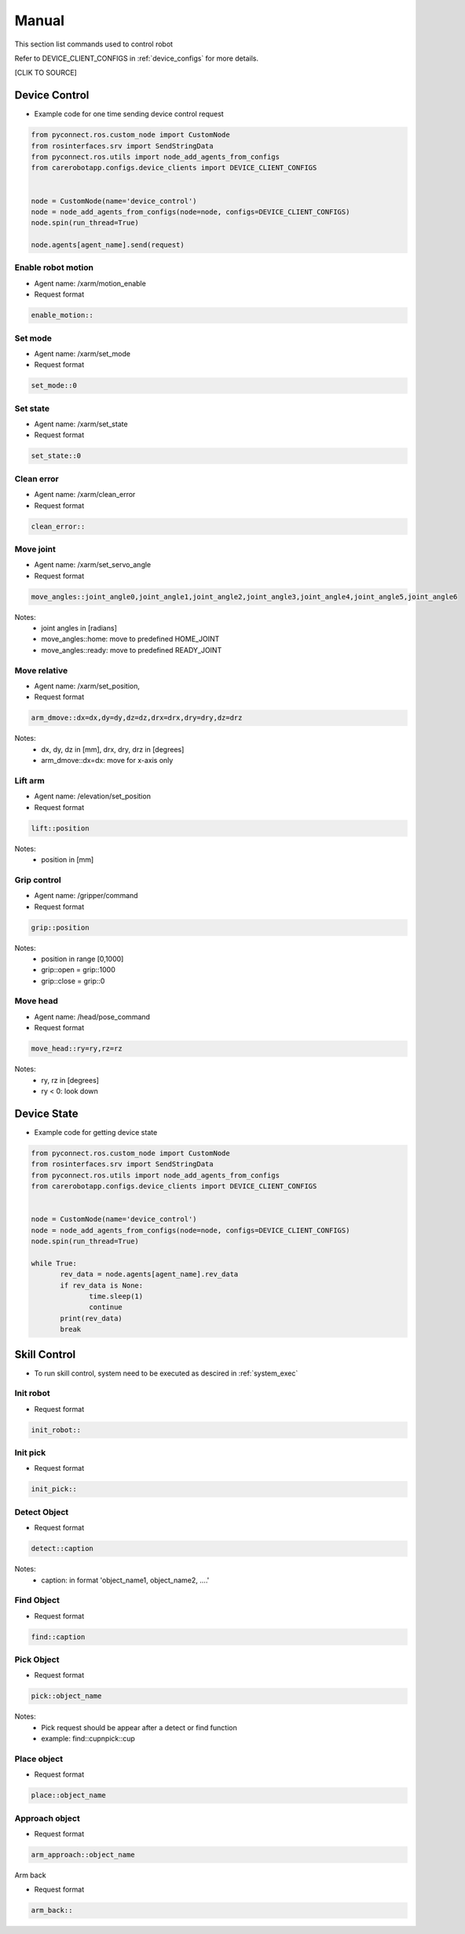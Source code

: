 .. _examples:
=============
Manual
=============

This section list commands used to control robot

Refer to DEVICE_CLIENT_CONFIGS in :ref:`device_configs` for more details.

[CLIK  TO SOURCE]

Device Control
-------------------

- Example code for one time sending device control request

.. code-block:: python

       from pyconnect.ros.custom_node import CustomNode
       from rosinterfaces.srv import SendStringData
       from pyconnect.ros.utils import node_add_agents_from_configs
       from carerobotapp.configs.device_clients import DEVICE_CLIENT_CONFIGS
       

       node = CustomNode(name='device_control')
       node = node_add_agents_from_configs(node=node, configs=DEVICE_CLIENT_CONFIGS)
       node.spin(run_thread=True)

       node.agents[agent_name].send(request)





Enable robot motion
*******************

- Agent name: /xarm/motion_enable

- Request format

.. code-block:: bash

       enable_motion::

Set mode
*******************

- Agent name: /xarm/set_mode

- Request format

.. code-block:: bash

       set_mode::0

Set state
*******************

- Agent name: /xarm/set_state

- Request format

.. code-block:: bash

       set_state::0

Clean error
*******************

- Agent name: /xarm/clean_error

- Request format

.. code-block:: bash

       clean_error::

Move joint
*******************

- Agent name: /xarm/set_servo_angle

- Request format

.. code-block:: bash

       move_angles::joint_angle0,joint_angle1,joint_angle2,joint_angle3,joint_angle4,joint_angle5,joint_angle6

Notes:
       - joint angles in [radians]
       - move_angles::home: move to predefined HOME_JOINT
       - move_angles::ready: move to predefined READY_JOINT


Move relative
*******************

- Agent name: /xarm/set_position,

- Request format

.. code-block:: bash

       arm_dmove::dx=dx,dy=dy,dz=dz,drx=drx,dry=dry,dz=drz

Notes:
       - dx, dy, dz in [mm], drx, dry, drz in [degrees]
       - arm_dmove::dx=dx: move for x-axis only


Lift arm
*******************

- Agent name: /elevation/set_position

- Request format

.. code-block:: bash

       lift::position

Notes:
       - position in [mm]

Grip control
*******************

- Agent name: /gripper/command

- Request format

.. code-block:: bash

       grip::position

Notes:
       - position in range [0,1000]
       - grip::open = grip::1000
       - grip::close = grip::0

Move head
*******************

- Agent name: /head/pose_command

- Request format

.. code-block:: bash

       move_head::ry=ry,rz=rz

Notes:
       - ry, rz in [degrees]
       - ry < 0: look down




Device State
-------------------

- Example code for getting device state

.. code-block:: python

       from pyconnect.ros.custom_node import CustomNode
       from rosinterfaces.srv import SendStringData
       from pyconnect.ros.utils import node_add_agents_from_configs
       from carerobotapp.configs.device_clients import DEVICE_CLIENT_CONFIGS
       

       node = CustomNode(name='device_control')
       node = node_add_agents_from_configs(node=node, configs=DEVICE_CLIENT_CONFIGS)
       node.spin(run_thread=True)

       while True:
              rev_data = node.agents[agent_name].rev_data
              if rev_data is None:
                     time.sleep(1)
                     continue
              print(rev_data)
              break



Skill Control
-----------------------

- To run skill control, system need to be executed as descired in :ref:`system_exec`

Init robot
****************

- Request format

.. code-block:: bash

       init_robot::


Init pick
****************

- Request format

.. code-block:: bash

       init_pick::

Detect Object
****************

- Request format

.. code-block:: bash

       detect::caption

Notes:
       - caption: in format 'object_name1, object_name2, ....'


Find Object
****************

- Request format

.. code-block:: bash

       find::caption

Pick Object
****************

- Request format

.. code-block:: bash

       pick::object_name

Notes:
       - Pick request should be appear after a detect or find function
       - example: find::cup\npick::cup

Place object
****************

- Request format

.. code-block:: bash

       place::object_name

Approach object
****************

- Request format

.. code-block:: bash

       arm_approach::object_name


Arm back

- Request format

.. code-block:: bash

       arm_back::




